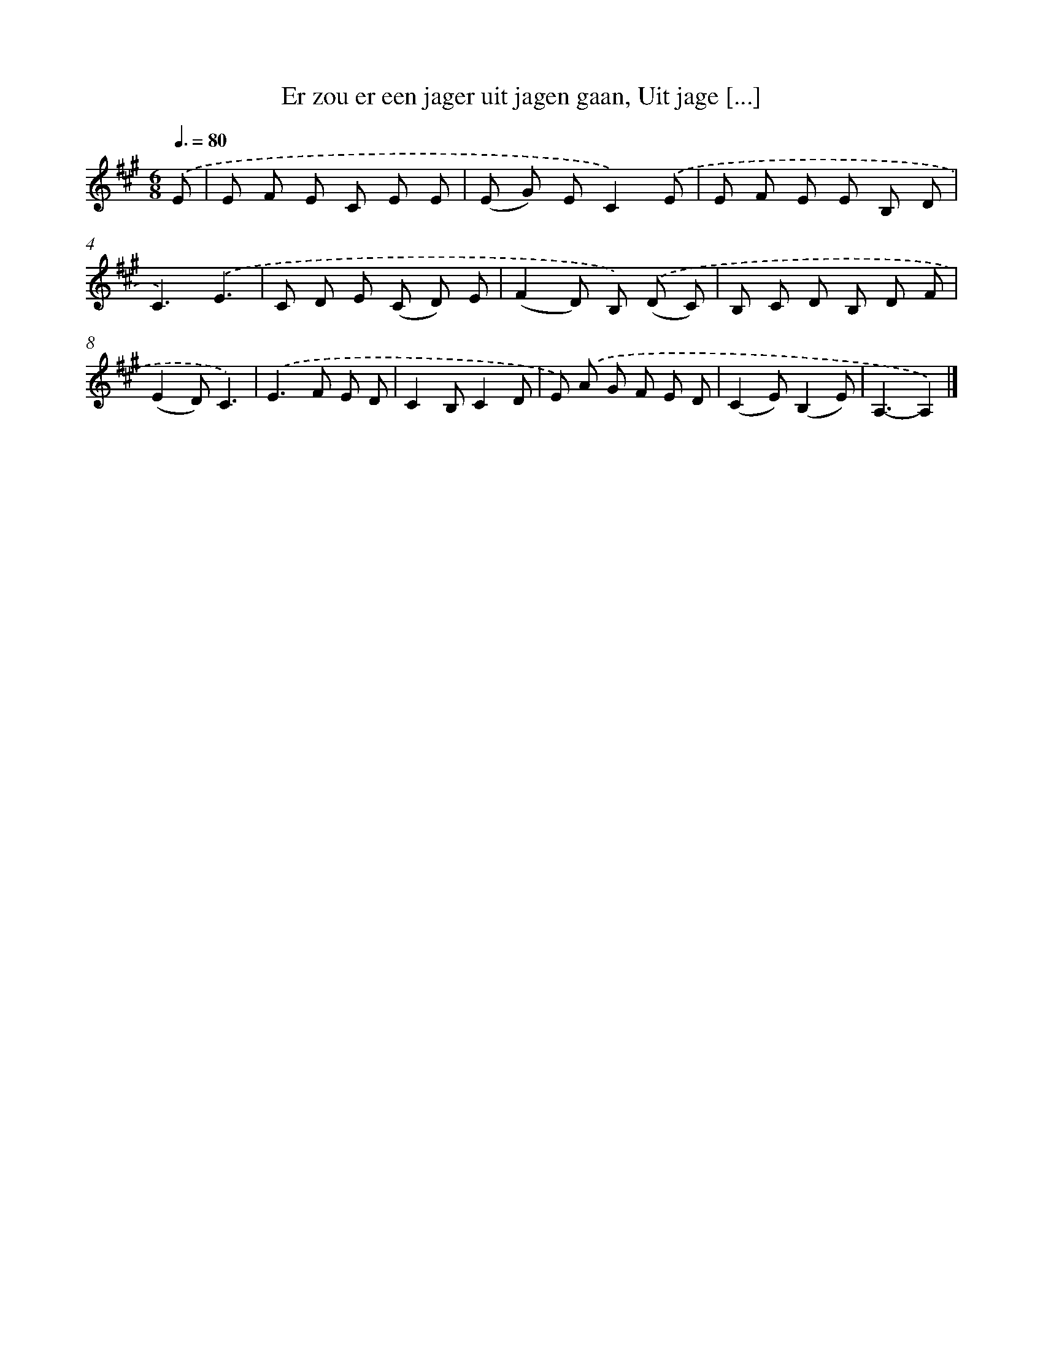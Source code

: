X: 10810
T: Er zou er een jager uit jagen gaan, Uit jage [...]
%%abc-version 2.0
%%abcx-abcm2ps-target-version 5.9.1 (29 Sep 2008)
%%abc-creator hum2abc beta
%%abcx-conversion-date 2018/11/01 14:37:09
%%humdrum-veritas 4049872590
%%humdrum-veritas-data 4244864030
%%continueall 1
%%barnumbers 0
L: 1/8
M: 6/8
Q: 3/8=80
K: A clef=treble
.('E [I:setbarnb 1]|
E F E C E E |
(E G) EC2).('E |
E F E E B, D |
C3).('E3 |
C D E (C D) E |
(F2D) B,) .('(D C) |
B, C D B, D F |
(E2D)C3) |
.('E2>F2 E D |
C2B,C2D |
E) .('A G F E D |
(C2E)(B,2E) |
A,3-A,2) |]
